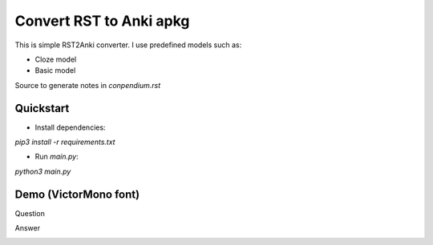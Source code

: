 Convert RST to Anki apkg
========================

This is simple RST2Anki converter.
I use predefined models such as:

* Cloze model
* Basic model

Source to generate notes in `conpendium.rst`

Quickstart
-----------

* Install dependencies:
`pip3 install -r requirements.txt`

* Run `main.py`:
`python3 main.py`

Demo (VictorMono font)
----
Question

.. image:: img/screen_example_1.png
    :width: 800

Answer

.. image:: img/screen_example_2.png
    :width: 800

